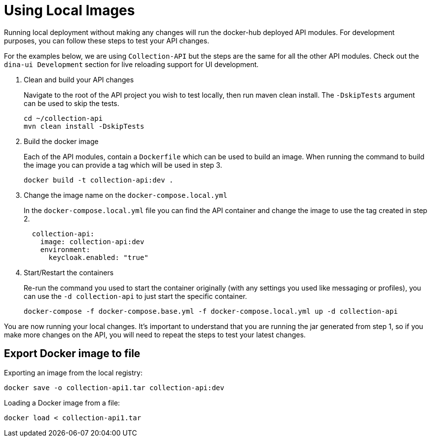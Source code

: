 = Using Local Images

Running local deployment without making any changes will run the docker-hub deployed API modules. For development purposes, you can follow these steps to test your API changes.

For the examples below, we are using `Collection-API` but the steps are the same for all the other API modules. Check out the `dina-ui Development` section for live reloading support for UI development.

1. Clean and build your API changes
+
Navigate to the root of the API project you wish to test locally, then run maven clean install. The `-DskipTests` argument can be used to skip the tests.
+
[source,shell]
----
cd ~/collection-api
mvn clean install -DskipTests
----
+
2. Build the docker image
+
Each of the API modules, contain a `Dockerfile` which can be used to build an image. When running the command to build the image you can provide a tag which will be used in step 3.
+
[source,shell]
----
docker build -t collection-api:dev .
----
+
3. Change the image name on the `docker-compose.local.yml`
+
In the `docker-compose.local.yml` file you can find the API container and change the image to use the tag created in step 2.
+
[source,yml]
----
  collection-api:
    image: collection-api:dev
    environment:
      keycloak.enabled: "true"
----
+
4. Start/Restart the containers
+
Re-run the command you used to start the container originally (with any settings you used like messaging or profiles), you can use the `-d collection-api` to just start the specific container.
+
[source,shell]
----
docker-compose -f docker-compose.base.yml -f docker-compose.local.yml up -d collection-api
----

You are now running your local changes. It's important to understand that you are running the jar generated from step 1, so if you make more changes on the API, you will need to repeat the steps to test your latest changes.

== Export Docker image to file

Exporting an image from the local registry:

[source,shell]
----
docker save -o collection-api1.tar collection-api:dev
----

Loading a Docker image from a file:

[source,shell]
----
docker load < collection-api1.tar
----
